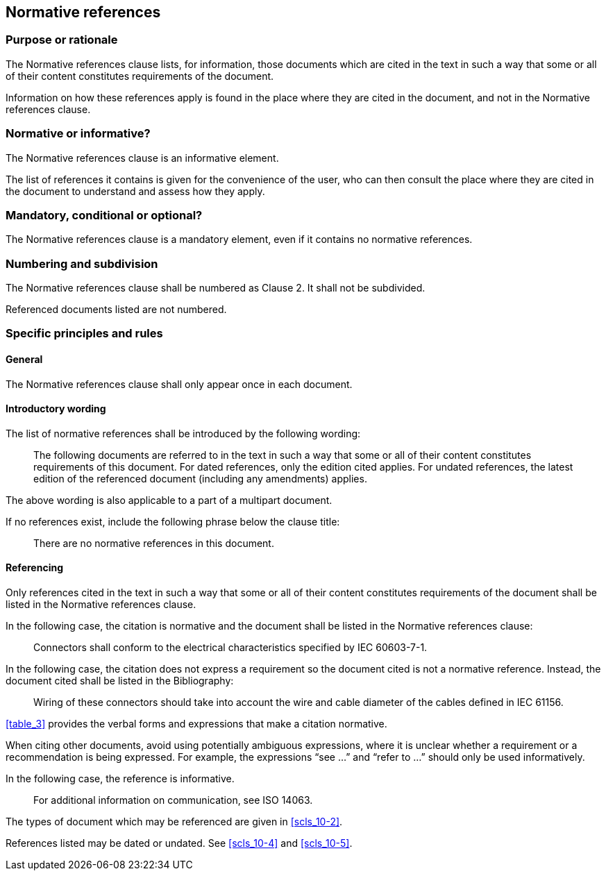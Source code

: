 
[[cls_15]]
== Normative references

[[scls_15-1]]
=== Purpose or rationale

The Normative references clause lists, for information, those documents which are cited in the text in such a way that some or all of their content constitutes requirements of the document.

Information on how these references apply is found in the place where they are cited in the document, and not in the Normative references clause.


[[scls_15-2]]
=== Normative or informative?

The Normative references clause is an informative element.

The list of references it contains is given for the convenience of the user, who can then consult the place where they are cited in the document to understand and assess how they apply.


[[scls_15-3]]
=== Mandatory, conditional or optional?

The Normative references clause is a mandatory element, even if it contains no normative references.


[[scls_15-4]]
=== Numbering and subdivision

The Normative references clause shall be numbered as Clause 2. It shall not be subdivided.

Referenced documents listed are not numbered.


[[scls_15-5]]
=== Specific principles and rules

[[scls_15-5-1]]
==== General

The Normative references clause shall only appear once in each document.

[[scls_15-5-2]]
==== Introductory wording

The list of normative references shall be introduced by the following wording:

____

The following documents are referred to in the text in such a way that some or all of their content constitutes requirements of this document. For dated references, only the edition cited applies. For undated references, the latest edition of the referenced document (including any amendments) applies.
____


The above wording is also applicable to a part of a multipart document.

If no references exist, include the following phrase below the clause title:

____

There are no normative references in this document.
____


[[scls_15-5-3]]
==== Referencing

Only references cited in the text in such a way that some or all of their content constitutes requirements of the document shall be listed in the Normative references clause.

====
In the following case, the citation is normative and the document shall be listed in the Normative references clause:
____
Connectors shall conform to the electrical characteristics specified by IEC 60603-7-1.
____

In the following case, the citation does not express a requirement so the document cited is not a normative reference. Instead, the document cited shall be listed in the Bibliography:
____
Wiring of these connectors should take into account the wire and cable diameter of the cables defined in IEC 61156.
____
====

<<table_3>> provides the verbal forms and expressions that make a citation normative.

When citing other documents, avoid using potentially ambiguous expressions, where it is unclear whether a requirement or a recommendation is being expressed. For example, the expressions "`see …`" and "`refer to …`" should only be used informatively.

====
In the following case, the reference is informative.
____
For additional information on communication, see ISO 14063.
____
====

The types of document which may be referenced are given in <<scls_10-2>>.

References listed may be dated or undated. See <<scls_10-4>> and <<scls_10-5>>.
